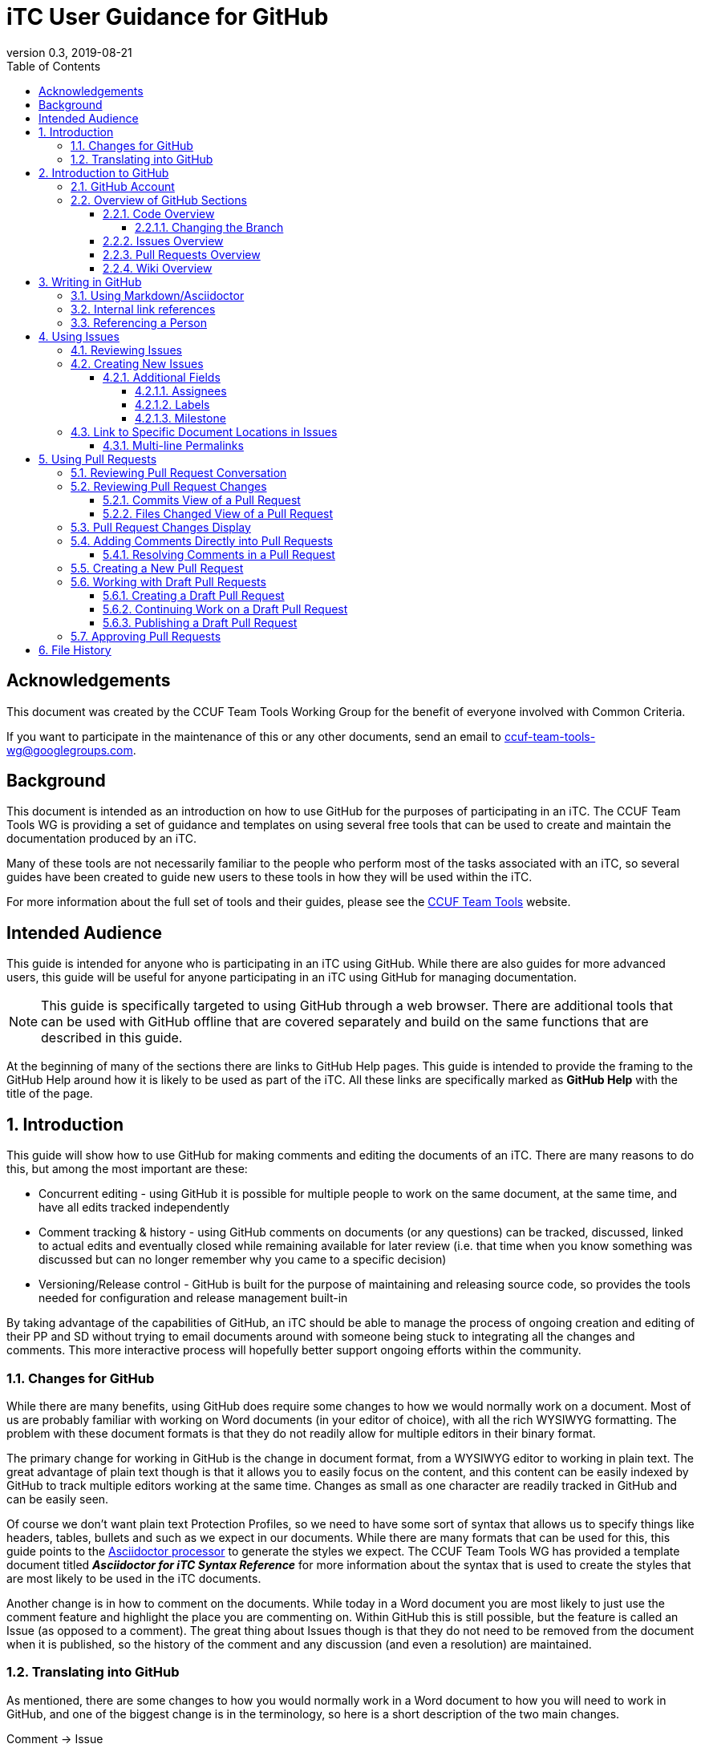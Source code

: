 = iTC User Guidance for GitHub
:showtitle:
:toc:
:toclevels: 5
:sectnums:
:sectnumlevels: 5
:imagesdir: images
:icons: font
:revnumber: 0.3
:revdate: 2019-08-21

:!sectnums:
[abstract]
== Acknowledgements
This document was created by the CCUF Team Tools Working Group for the benefit of everyone involved with Common Criteria.

If you want to participate in the maintenance of this or any other documents, send an email to ccuf-team-tools-wg@googlegroups.com.

== Background
This document is intended as an introduction on how to use GitHub for the purposes of participating in an iTC. The CCUF Team Tools WG is providing a set of guidance and templates on using several free tools that can be used to create and maintain the documentation produced by an iTC.

Many of these tools are not necessarily familiar to the people who perform most of the tasks associated with an iTC, so several guides have been created to guide new users to these tools in how they will be used within the iTC.

For more information about the full set of tools and their guides, please see the https://github.com/itc-wgtools/cPP-Tools[CCUF Team Tools] website.

== Intended Audience
This guide is intended for anyone who is participating in an iTC using GitHub. While there are also guides for more advanced users, this guide will be useful for anyone participating in an iTC using GitHub for managing documentation.

[NOTE]
====
This guide is specifically targeted to using GitHub through a web browser. There are additional tools that can be used with GitHub offline that are covered separately and build on the same functions that are described in this guide.
====

At the beginning of many of the sections there are links to GitHub Help pages. This guide is intended to provide the framing to the GitHub Help around how it is likely to be used as part of the iTC. All these links are specifically marked as *GitHub Help* with the title of the page.

:sectnums:
== Introduction
This guide will show how to use GitHub for making comments and editing the documents of an iTC. There are many reasons to do this, but among the most important are these:

* Concurrent editing - using GitHub it is possible for multiple people to work on the same document, at the same time, and have all edits tracked independently
* Comment tracking & history - using GitHub comments on documents (or any questions) can be tracked, discussed, linked to actual edits and eventually closed while remaining available for later review (i.e. that time when you know something was discussed but can no longer remember why you came to a specific decision)
* Versioning/Release control - GitHub is built for the purpose of maintaining and releasing source code, so provides the tools needed for configuration and release management built-in

By taking advantage of the capabilities of GitHub, an iTC should be able to manage the process of ongoing creation and editing of their PP and SD without trying to email documents around with someone being stuck to integrating all the changes and comments. This more interactive process will hopefully better support ongoing efforts within the community.

=== Changes for GitHub
While there are many benefits, using GitHub does require some changes to how we would normally work on a document. Most of us are probably familiar with working on Word documents (in your editor of choice), with all the rich WYSIWYG formatting. The problem with these document formats is that they do not readily allow for multiple editors in their binary format.

The primary change for working in GitHub is the change in document format, from a WYSIWYG editor to working in plain text. The great advantage of plain text though is that it allows you to easily focus on the content, and this content can be easily indexed by GitHub to track multiple editors working at the same time. Changes as small as one character are readily tracked in GitHub and can be easily seen.

Of course we don't want plain text Protection Profiles, so we need to have some sort of syntax that allows us to specify things like headers, tables, bullets and such as we expect in our documents. While there are many formats that can be used for this, this guide points to the https://asciidoctor.org/docs/asciidoc-writers-guide/[Asciidoctor processor] to generate the styles we expect. The CCUF Team Tools WG has provided a template document titled __**Asciidoctor for iTC Syntax Reference**__ for more information about the syntax that is used to create the styles that are most likely to be used in the iTC documents.

Another change is in how to comment on the documents. While today in a Word document you are most likely to just use the comment feature and highlight the place you are commenting on. Within GitHub this is still possible, but the feature is called an Issue (as opposed to a comment). The great thing about Issues though is that they do not need to be removed from the document when it is published, so the history of the comment and any discussion (and even a resolution) are maintained.

=== Translating into GitHub
As mentioned, there are some changes to how you would normally work in a Word document to how you will need to work in GitHub, and one of the biggest change is in the terminology, so here is a short description of the two main changes.

Comment -> Issue::
In a Word document you add Comments to the document. In GitHub you will instead create Issues. An Issue can be created that is tied to a specific point in a document or it can be a topic to discuss (i.e. not tied to a specific document or item within a document).

Change/Edit -> Pull request (PR)::
In a Word document when Track Changes is enabled, you are able to see the suggested edit and the replaced text. The equivalent in GitHub is to create a Pull request. This is how GitHub tracks changes made to documents and allows further discussions on the changes.

Version -> Branch (sort of )::
In GitHub active work is done on a branch. Generally you will work in a "develop" branch which is basically the working copy of the document until these are committed to the "Master" branch. At some point the "Master" is published and this will create say v1.0 of you document (or document set). 

Repository::
In GitHub a repository is the entirety of all files, Issues, Pull Requests, even the Wiki associated with a project. It is possible that the iTC may create several repositories under the iTC to separate work into different areas. Each repository has its own files, Issues and Pull Requests (though it is possible to link between them).

== Introduction to GitHub
=== GitHub Account
The first step to using GitHub is to create an account. These are free (one of the reasons GitHub was chosen) and the sign up is found on the home page.

[#img-GH-signup]
.GitHub Sign up
image::UG-000002.png[,,]

Once you have created your account, you should provide the username to the iTC GitHub administrators. This is not required, but is recommended (and is required if you are to have elevated privileges within the iTC).

Once you have created your account, sign in to interact with GitHub.

=== Overview of GitHub Sections
There are four primary areas within GitHub you will interact with.

[#img-GH-sections]
.GitHub Sections
image::UG-000003.png[,,]

==== Code Overview
The Code section is like a folder of all the documents contained in the repository. There will be folders with documents inside like you would expect, though there will not be multiple versions of a single file (i.e. iterations of the document), only the one for the branch you are working on.

[#img-GH-code]
.GitHub Code
image::UG-000004.png[,,]

Clicking on a folder will open that folder and show the files inside. The iTC administrator will likely have created folders to hold different, related documents.

[#img-GH-subfolder]
.GitHub Code Subfolder
image::UG-000006.png[,,]

Since we are using Asciidoctor as the file format most of the files you see should end in ".adoc" (though you may also see PDF as output or images that were used in the documents).

Clicking on a file will open the file and display it (GitHub mostly parses the Asciidoctor files, so while not exactly the final output, it will be pretty close).

===== Changing the Branch
As noted above, branches are used to show different versions (such as the target publishing branch, and any others that are being worked on in the meantime). There will always be two primary branches as noted, and generally work will be done in the develop branch. Additional branches will be created during the editing process. To switch between branches, click the Branch button and select the branch you want to work on.

[#img-GH-branch]
.GitHub Change Branch
image::UG-000007.png[,,]

Changing the branch will show you the current state of the files stored within that branch. So for example if the develop branch has added a new image that isn't present in the existing Master (i.e. the current release), switching to the Master branch would not show that image while the develop branch will.

The administrator will set the default branch you should work on (usually develop), so you probably will not need to change branches often.

When you change the branch you are working on, the files shown in the <<Code overview,Code view>> will change to the current branch. This could cause files to disappear or appear depending on the current status of each branch (for example if a file is being worked on in the develop branch that has not yet been committed to Master, then switching the branch will cause that file to appear/disappear in the list of files).

[#img-GH-branch-file-change]
.GitHub Files Changing in Different Branches
image::UG-000066a.png[,,]

==== Issues Overview
The Issues area is basically the comments section. From here you can see open issues and directly create new ones.

[#img-GH-Issues]
.GitHub Issues
image::UG-000008.png[,,]

Clicking on an Issue title will open the Issue, showing the conversation in a style similar to a forum (each person's post in order of them being added from the first to the last at the bottom).

[#img-GH-Issue-View]
.GitHub Issue View
image::UG-000009.png[,,]

Working with Issues will be described in the section <<Using Issues>>.

==== Pull Requests Overview
The Pull Requests area is the editing review section. From here you can see edits that have been made to documents that are waiting to be accepted and merged into the current <<Changing the Branch,branch.>> 

[#img-GH-Pull-requests]
.GitHub Pull requests
image::UG-000012.png[,,]

Clicking on a Pull request title will open the Pull request, showing the conversation about the Pull request as well as links to the changes that have been suggested. The view is similar to the Issues view.

[[prview]]
[#img-GH-Pull-request-View]
.GitHub Pull request View
image::UG-000014.png[,,]

At the bottom of any Pull request you will see something like this. 

[#img-GH-Pull requests]
.GitHub Pull requests
image::UG-000015.png[,,]

It may show different information (such as reviews have occurred and be green), but this shows the status of reviews on the Pull request and whether it is ready to be merged.

Merging is the process of accepting the proposed edit and making it part of the main working document (i.e. making it part of the branch).

Working with Pull requests will be described in the section <<Using Pull requests>>.

==== Wiki Overview
The wiki is what you would expect, a wiki. You can create and edit pages here. This is useful for tracking things like meeting agenda/minutes and other useful information for everyone (like overviews of progress, direction, etc).

Live everything else in GitHub, every page change is fully tracked including who made the edits and when.

[#img-GH-Wiki]
.GitHub Wiki
image::UG-000016.png[,,]

As with any wiki, page content can be created to cover any topics that are needed.

== Writing in GitHub
=== Using Markdown/Asciidoctor
When using GitHub, all the comments and documentation edits you make are in plain text. As noted in <<Changes for GitHub>> the documentation is all intended to be written in using the Asciidoctor syntax. But comments (or the wiki) in GitHub uses its own implementation of Markdown. These are similar but not quite the same.

For more information specifically about how to use the Asciidoctor syntax, review the document __**Asciidoctor for iTC Syntax Reference**__ provided by the CCUF Team Tools WG. This document specifically provides examples of the syntax that is expected to be needed in the iTC documentation.

When editing comments or wiki entries though, the GitHub markdown needs to be used. The easiest way to use this is by using the highlighted icons at the top of the editor.

[#img-GH-Markdown]
.GitHub Markdown
image::UG-000017.png[,,]

These icons let you adjust the size, set bullets, make quotes, etc. These will automatically insert the proper markdown symbols for you. To see what the output will look like, click the Preview tab and the text will be rendered.

[NOTE]
====
You will use the same comment box for all the text entry, whether for a comment or when editing a Pull request. The specific syntax you use, Asciidoctor or GitHub markdown is completely dependent on what you are doing. 

Do not worry about making a mistake about which syntax to use though, as GitHub makes it easy to edit and make changes.
====

More information about GitHub markdown can be found https://guides.github.com/features/mastering-markdown/[here].

=== Internal link references
One of the more powerful features of the Issue and Pull request system is the ability to cross-link between related items. This is accomplished by starting with the number sign #. This will then bring up a menu of all the open Issues and Pull requests in the repository to select from. If you happen to know the number of the item you are trying to reference, you can start typing the number to narrow the choices (and if you just type the entire number the result is the same).

[#img-GH-Internal-Linking]
.GitHub Internal Linking
image::UG-000018.png[,,]

This will automatically create a hyperlink to the other item in the text.

In the item that is referenced, there will be an added note to the conversation (which is linked to the referencing item).

[#img-GH-Internal-cross-reference]
.GitHub Internal Cross Reference
image::UG-000019.png[,,]

=== Referencing a Person
In addition to being able to cross-link to other items, you may want to reference a specific person in a comment. This can be done using the @ symbol. When typing @ you will see a list of people (by their username) in the repository (or you can type the username if you know it).

Referencing a person this way does two things. The first is it allows you to direct your comments to someone (such as replying to something said earlier when multiple are contributing). The second is that it specifically notifies that person they have been mentioned in the item so they know to check.

== Using Issues
The Issues area is one of the two areas where you will probably spend most of your time in GitHub. As noted before, this is where conversations about your iTC will happen. In many cases, eventually this will lead to a Pull request, but the point of Issues is to talk about different aspects of the iTC work.

https://help.github.com/en/articles/creating-an-issue[*GitHub Help: Creating an issue*]

=== Reviewing Issues
Reviewing Issues is similar to commenting in any forum application. At the bottom of the Issue thread there will be a dialog box showing two tabs:

image:UG-000020.png[,,]

Any comments you want to make should be entered in the dialog box. Clicking the 

image:UG-000010.png[,,]

button will add your contribution.

=== Creating New Issues
While reviewing existing issues is important, creating new Issues is a common task. 

To create a new Issue, click the 

image:UG-000011.png[,,] 

button, provide a title and your description. Once you have entered your Issue, click the 

image:UG-000024.png[,,] 

button to create the Issue.

[NOTE]
====
If you start to create an Issue and then move off to something else (another page) and then come back to create a new Issue, the previously entered content will still be shown in the window. This is a feature of the website.
====

==== Additional Fields
When creating (or reviewing) and Issue (or Pull request), there are several other fields that can be assigned. These fields can help assign specific people to review the Issue (they will get a notification about being assigned) as well as providing fields that can be used to filter the Issue.

Each of these fields can be configuring using the gear icon.

The Projects field may be used by the administrator but is not covered here.

[#img-GH-Fields]
.GitHub Additional Fields
image::UG-000021.png[,,]

These additional fields can be changed or assigned at any time, so submitting without them does not cause any problems, but as always, providing more information is better.

===== Assignees
This field allows you to assign other iTC members to review your Issue (or Pull request). There is no limit to the number that can be assigned though they must be selected individually.

https://help.github.com/en/articles/assigning-issues-and-pull-requests-to-other-github-users[*GitHub Help: Assigning issues and pull requests to other GitHub users*]

===== Labels
The Labels field allows you to specify categories for the Issue (or Pull request). The specific Labels will be created by the administrator, but can be anything.

https://help.github.com/en/articles/applying-labels-to-issues-and-pull-requests[*GitHub Help:Applying labels to issues and pull requests*]

[#img-GH-Labels]
.GitHub Labeling
image::UG-000022.png[,,]

As you can see in the example there are labels for specific topic areas as well as generic topics like bug or enhancement. If there are labels that will help categorize your Issue (or Pull requst) for others, you should select them from the available list. There is no limit to the number of Labels that can be assigned.

===== Milestone
The Milestone field allows you to specify a release target. Generally this would be some date for release, but may also be internal timelines for completion. If Milestones are being used, an appropriate Milestone should be selected.

https://help.github.com/en/articles/associating-milestones-with-issues-and-pull-requests[*GitHub Help: Associating milestones with issues and pull requests*]

[#img-GH-Milestone]
.GitHub Milestones
image::UG-000023.png[,,]

Only one Milestone may be selected.


=== [[permalink]]Link to Specific Document Locations in Issues
One of the most important type of links that can be created, especially in an Issue, is a permalink. A permalink is a direct reference to a location within a file and marks the location permanently (so it will be tracked to that location regardless of the changes that may occur over time. This is like highlighting text and adding a comment in a Word document. The benefit of a permalink is that it will be linked to the specific location in the document even as the document changes over time (so a year old link in an Issue will still point to the proper location in the document that may have changed many times).

By using permalinks in your Issues, the reader can always find the correct location you are talking about.

[IMPORTANT]
====
When referencing a specific location within a document, you should always add a permalink to the line.
====

Because of the types of documents being used, the following is the process for adding a permalink. 

[NOTE]
====
Open a second tab in the browser (so you can have the file and the Comment open at the same time).
====

. In the Code area select the file you are making a comment on.
. Click the Blame button

.Open File to Blame
image::UG-000026.png[caption="Permalink - "]

[start=3]
. Press the "y" key on your keyboard (this will change the URL to ensure you get the proper link)
. Click the line number you are referencing (highlighted in yellow)

.Click the Line Number
image::UG-000027.png[caption="Permalink - "]

[start=5]
. Select the URL that is shown. It should end with *#Lxx* where *xx* is the line number you selected.

.Copy the URL
image::UG-000028.png[caption="Permalink - "]

[start=6]
. Paste the URL into your comment and add your comment.

==== Multi-line Permalinks
When a comment involves multiple lines, it is possible to link directly to the multiple lines as well, and not just picking one.

This can be done two ways (replace the above steps with these):

[start=4]
. After selecting the line number, hold the Shift key and click the end line number

.Click Multiple Lines
image::UG-000029.png[caption="Permalink - "]

Or this way:

[start=6]
. After pasting the URL into the Comment, add *-Lxx* to the end of the line where *xx* is the last line.

For a multi-line selection, the end of the URL should look like *#L12-L16* to select lines 12-16 in the document.

== Using Pull Requests
The Pull requests area is where you will make suggested edits to the documents the iTC is working on. In addition to edits, Pull requests provide the ability to comment on the suggested changes in the same way as an Issue, allowing for discussions directly related to the changes to be housed in the same place.

=== Reviewing Pull Request Conversation
Reviewing Pull requests is similar to commenting in any forum application. At the bottom of the Pull request thread there will be a dialog box showing two tabs: 

image:UG-000020.png[,,]

Any comments you want to make should be entered in the dialog box. Clicking the 

image:UG-000010.png[,,] 

button will add your contribution.

In addition to seeing comments, you will also see a list of all the changes that have been made in this Pull request. This can be small or large, depending on what the contributor has edited. See the figure <<img-GH-Pull-request-View,GitHub Pull request View>> for an example of the additional information that is displayed.

=== Reviewing Pull Request Changes
When someone has made changes and created a Pull request, you can view them before they have been committed to the <<Changing the Branch,branch>>. This lets you comment on the changes or propose your own.

To view the changes, you should to look at either the Commits or the Files changed views. 

https://help.github.com/en/articles/reviewing-proposed-changes-in-a-pull-request[*GitHub Help: Reviewing proposed changes in a pull request*]

[#img-GH-PR-Files-Changed]
.GitHub Pull Request Files Changed
image::UG-000030.png[,,]

It is possible to view the files from the Conversation display, since it shows both comments and commits to the Pull request. 

To view an individual change, click on the 6 character string (circled in the figure below). This string is a portion of the checksum that is calculated on the change and how GitHub tracks each change individually.

[#img-GH-PR-Conversation-Commits]
.GitHub Pull Request Conversation Commits
image::UG-000050.png[,,]

==== Commits View of a Pull Request
In the Commits view you will see all the commits to the Pull request. Commits are the individual updates that have been made over time. For example the author of the Pull request may have made an initial change, and then someone else suggested a second change. Each of these individual changes are tracked by GitHub. 

To view an individual change, click on the 6 character string (circled in the figure below).

[#img-GH-PR-Commits-View]
.GitHub Pull Request Commits View
image::UG-000031.png[,,]

==== Files Changed View of a Pull Request
In the Files changed view you will see a list of all the files in the Pull request and all the changes in each of the files. 

=== Pull Request Changes Display
Whether you access an individual commit via the Commits view or from the Files changed view, you will see the same basic display of changes.

[#img-GH-PR-Changes]
.GitHub Pull Request Changes
image::UG-000035.png[,,]

On the left side of the display is the original file and the right contains the result proposed by the Pull request. 

On the left you see lines with a "-" and highlighted in red. These are things from the original that are removed (or possibly just edited). On the right you see lines with a "+" and highlighted in green. These are things from the Pull request that are added. Note that in the case of line 49 that the original shows the line as deleted and the Pull request shows it added, but with the fourth "=" in darker green. This means that the change is actually that additional "=" (this is repeated on line 65). Also note how the Pull request lines are off in numbering due to the addition of "=== Terminology" on line 48, yet the rest of the file remains in sync.

By reviewing the changes side-by-side you can easily see how the Pull request will update the document.

=== Adding Comments Directly into Pull Requests
Sometimes, instead of commenting in general, you may prefer to enter a comment directly where a change is being requested (or where you would like to see a change). The comment is similar to any other comment in a Pull request or Issue, but instead of being shown within the full discussion it will be seen inline to the document.

While displaying the changes, place the cursor over the line where you want to make the comment. As you move the cursor over each line, a blue + should show up next to the line number.

https://help.github.com/en/articles/commenting-on-a-pull-request[*GitHub Help: Commenting on a pull request*]

[#img-GH-PR-Direct-Comment]
.GitHub Pull Request Direct Comment
image::UG-000036.png[,,]

Clicking the + will open the comment dialog.

[#img-GH-PR-Direct-Comment-Single]
.GitHub Pull Request Add single comment
image::UG-000037.png[,,]

To just add the comment, click: 

image:UG-000039.png[,,] 

The 

image:UG-000038.png[,,] 

button will be covered in <<Approving Pull Requests>>.

==== Resolving Comments in a Pull Request
When a comment is created directly in a Pull request, it will appear in the file view.

[#img-GH-PR-Resolve-Comment]
.GitHub Pull Request Resolving a Comment
image::UG-000062.png[,,]

To close a comment you should reply and then click:

image:UG-000063.png[,,]

It is expected that any reply would have a reason for closing the comment (such as a Pull request to make an edit or a reason to not change anything).

=== Creating a New Pull Request
There are many ways to create a new Pull request. The instructions here is the simplest flow, especially for single changes.

[NOTE]
====
If you need to make large changes to complicated documents, it may be best to perform the edits offline (this is covered in the iTC Advanced User Guide for GitHub).
====

The first step in creating a Pull request is to select the file you need to edit. Generally you will do this from the <<Code Overview,Code view>> to select the file from the repository.

[IMPORTANT]
====
The default branch is likely the develop branch (this is the recommended configuration). If you need to work in a different, check <<Changing the Branch>> to switch.
====

When you have opened a file in the <<Code Overview,Code view>>, you will see this bar at the top of the content.

[#img-GH-File-Edit-Bar]
.GitHub File Edit Bar
image::UG-000040.png[,,]

Click the pencil to edit the file. The window that opens is the editor for GitHub.

[#img-GH-Editor]
.GitHub Editor
image::UG-000041.png[,,]

You can make any changes you need to at this point. It is also possible to search for content using *Ctrl-F* (if you have clicked inside the editor).

Once you have made your changes, you need to save them to a new branch. The new branch will form the basis of your Pull request.

[#img-GH-Create-Branch]
.GitHub Create Branch
image::UG-000043.png[,,]

In the dialog box you should add a title (what is the point of the changes) and a description about them (maybe why the changes are being proposed).

GitHub will automatically propose a branch name (using your username and then "-patch-X" where X is a number if there are other patches from the same person). You can rename this if you wish, but it does not matter.

Once the editing has been completed and you have added a description, click:

image:UG-000044.png[,,]

This then brings you to the Open a pull request page. 

[#img-GH-Open-PR]
.GitHub Open a Pull Request
image::UG-000045.png[,,]

The title and comments you provided on the editing page will be copied here. You can also add <<Additional Fields>> here, including requesting specific people to review your Pull request, by selecting "Reviewers" for the Pull request.

To create the Pull request, click:

image:UG-000046.png[,,]

[IMPORTANT]
====
While Pull requests can encompass very large changes, in many cases it is best for them to be small (or at least a single topic). This doesn't mean making individual spelling changes into individual Pull requests, but massive changes all over a document can be difficult for reviewers to track and fully accept. 

By keeping changes to either a small number of edits or to a single topic of edits (say a change to an SFR and all its follow-on changes to other SFRs and related text), then the requests are more easily digestible for review and approval.
====

=== Working with Draft Pull Requests
While working on a Pull request you may need to stop and save your work so you can complete it later.

==== Creating a Draft Pull Request
To create a draft Pull request, follow the steps to create a Pull request, but on the Open a pull request page, click the dropdown on the 

image:UG-000046.png[,,]

Once the Draft Pull Request has been selected, the button will change to show the draft status.

[#img-GH-Draft-PR]
.GitHub Create a Draft Pull Request
image::UG-000047.png[,,]

When the Pull request is created it will be marked as a draft.

[#img-GH-Draft-View]
.GitHub Draft Pull Request View
image::UG-000049.png[,,]

==== Continuing Work on a Draft Pull Request
A draft Pull request is a holding place for your commit, and you can edit it in the same manner as any other Pull request. The key difference is that only the owner can actually review and edit a draft Pull request.

To continue editing your Pull request, you can follow the steps in <<Reviewing Pull Request Changes>>. While you should always pick the last commit to start from, when you go to edit the file all the commits in this <<Changing the Branch,branch>> will show up, so it doesn't have a real impact as to which commit you use for your draft.

When you are done editing, you should see the option to commit the changes directly to your branch. This will allow you to continue adding to your draft Pull request. This will create a second commit (or third, etc.) to the Pull request.

[#img-GH-Draft-Commit]
.GitHub Draft Pull Request Commit
image::UG-000051.png[,,]

==== Publishing a Draft Pull Request
Once you have completed your edits and are ready to publish the draft Pull request, open the Pull request and on the Conversation view you should see *This pull request is still a work in progress*. 

https://help.github.com/en/articles/changing-the-stage-of-a-pull-request[*GitHub Help: Changing the stage of a pull request*]

[#img-GH-Draft-Ready-for-Review]
.GitHub Draft Pull Request Ready for Review
image::UG-000052.png[,,]

To make the Pull request public click:

image:UG-000053.png[,,]

The Pull request will now be visible to everyone and can be merged into the document.

=== Approving Pull Requests
As with any document with multiple editors, at some point there needs to be an agreement about what to put in the document. GitHub provides the ability to require approvals of Pull requests before they can be accepted (merged) into the working (or final) document.

While specific people may be requested to approve the Pull request, any member of the repository is able to approve a Pull request. The person submitting the Pull request can specifically ask people to review it using the <<Additional fields>>.

When people are assigned to review a Pull request they are given a notification of the request. This can be seen when the user views the Pull request.

https://help.github.com/en/articles/approving-a-pull-request-with-required-reviews[*GitHub Help: Approving a pull request with required reviews*]

[#img-GH-PR-Review-Notice]
.GitHub Pull Request Review Notification
image::UG-000054.png[,,]

To open the Review Changes dialog click:

image:UG-000055.png[,,]

Alternately, you can see this by going to the Files changed view and clicking: 

image:UG-000057.png[,,]

[#img-GH-PR-Files-Review]
.GitHub Pull Request Files changed Review
image::UG-000056.png[,,]

The result of either of these buttons is the Review dialog.

[#img-GH-PR-Review]
.GitHub Pull Request Review
image::UG-000058.png[,,]

There is a dialog box to enter your thoughts/comments on the Pull request and then three options:

Comment::
Just a comment on the Pull request, added to the conversation.

Approve::
Your approval to merge this Pull request into the branch.

Request changes::
This is basically a non-approval with a specific request to change something. To be useful the expected change should be specified in the dialog box. A change request must be resolved or rejected by an administrator before the Pull request can be merged.

Once you have made your comments and selected an approval status, click:

image:UG-000059.png[,,]

== File History
As noted before, GitHub keeps track of every individual change (unless the documents are binary, like images, in which it just tracks different files as a whole). These can be seen at any time in the history of any file.

To access the file history, open the file from the <<Code overview,Code view>>. From there, look for the History button.

[#img-GH-File-History]
.GitHub View File History
image::UG-000026a.png[,,]

This will open the full list of changes that have been made to the file.

[#img-GH-File-History-List]
.GitHub View File History List
image::UG-000067.png[,,]

The changes here can be viewed in the same manner as <<Reviewing Pull Request Changes>>, by clicking on any of the 6 character strings as shown on the right, to see each change that has been made to the file.

In addition, clicking:

image:UG-000068.png[,,]

will let you browse the repository (i.e. the <<Code overview,Code view>>) at the time that change was made to the file. This can be helpful in providing reference to the changes (i.e. current status of any other documents at the time the change was made).